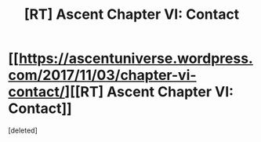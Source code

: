 #+TITLE: [RT] Ascent Chapter VI: Contact

* [[https://ascentuniverse.wordpress.com/2017/11/03/chapter-vi-contact/][[RT] Ascent Chapter VI: Contact]]
:PROPERTIES:
:Score: 1
:DateUnix: 1509743038.0
:DateShort: 2017-Nov-04
:END:
[deleted]

